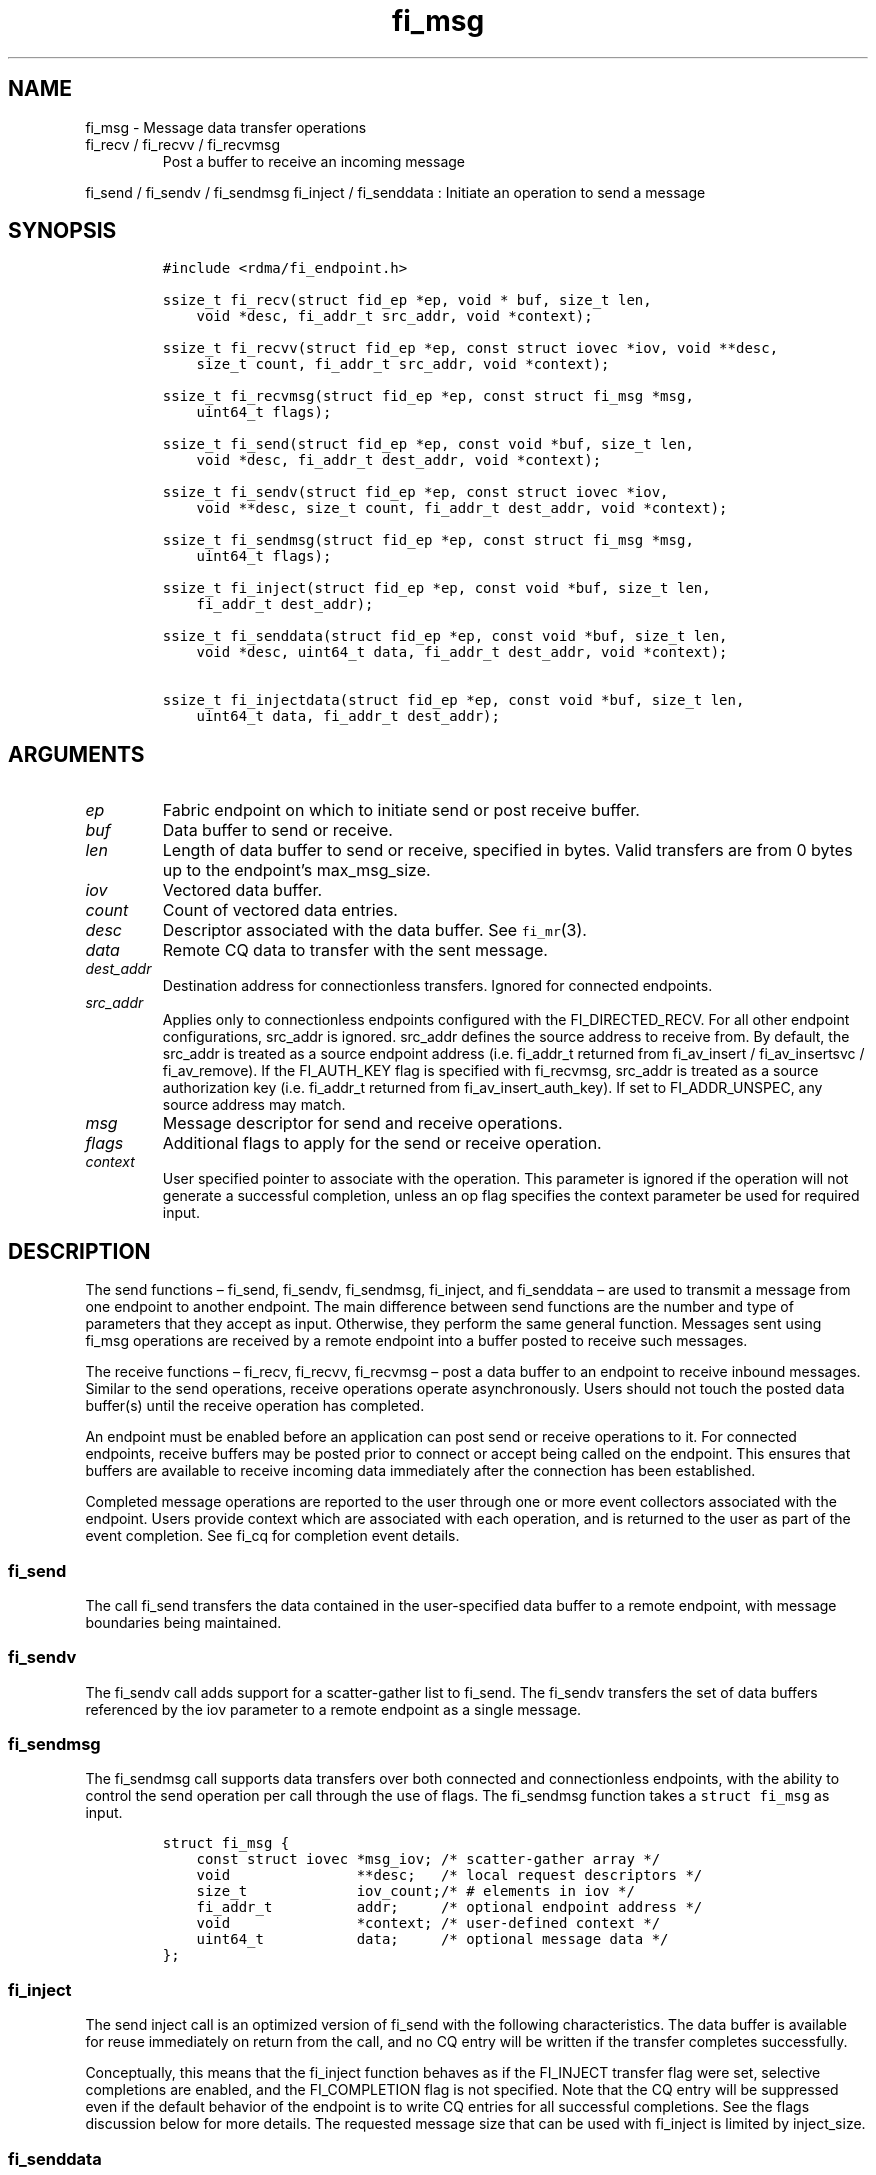 .\" Automatically generated by Pandoc 3.1.3
.\"
.\" Define V font for inline verbatim, using C font in formats
.\" that render this, and otherwise B font.
.ie "\f[CB]x\f[]"x" \{\
. ftr V B
. ftr VI BI
. ftr VB B
. ftr VBI BI
.\}
.el \{\
. ftr V CR
. ftr VI CI
. ftr VB CB
. ftr VBI CBI
.\}
.TH "fi_msg" "3" "2025\-01\-30" "Libfabric Programmer\[cq]s Manual" "#VERSION#"
.hy
.SH NAME
.PP
fi_msg - Message data transfer operations
.TP
fi_recv / fi_recvv / fi_recvmsg
Post a buffer to receive an incoming message
.PP
fi_send / fi_sendv / fi_sendmsg fi_inject / fi_senddata : Initiate an
operation to send a message
.SH SYNOPSIS
.IP
.nf
\f[C]
#include <rdma/fi_endpoint.h>

ssize_t fi_recv(struct fid_ep *ep, void * buf, size_t len,
    void *desc, fi_addr_t src_addr, void *context);

ssize_t fi_recvv(struct fid_ep *ep, const struct iovec *iov, void **desc,
    size_t count, fi_addr_t src_addr, void *context);

ssize_t fi_recvmsg(struct fid_ep *ep, const struct fi_msg *msg,
    uint64_t flags);

ssize_t fi_send(struct fid_ep *ep, const void *buf, size_t len,
    void *desc, fi_addr_t dest_addr, void *context);

ssize_t fi_sendv(struct fid_ep *ep, const struct iovec *iov,
    void **desc, size_t count, fi_addr_t dest_addr, void *context);

ssize_t fi_sendmsg(struct fid_ep *ep, const struct fi_msg *msg,
    uint64_t flags);

ssize_t fi_inject(struct fid_ep *ep, const void *buf, size_t len,
    fi_addr_t dest_addr);

ssize_t fi_senddata(struct fid_ep *ep, const void *buf, size_t len,
    void *desc, uint64_t data, fi_addr_t dest_addr, void *context);

ssize_t fi_injectdata(struct fid_ep *ep, const void *buf, size_t len,
    uint64_t data, fi_addr_t dest_addr);
\f[R]
.fi
.SH ARGUMENTS
.TP
\f[I]ep\f[R]
Fabric endpoint on which to initiate send or post receive buffer.
.TP
\f[I]buf\f[R]
Data buffer to send or receive.
.TP
\f[I]len\f[R]
Length of data buffer to send or receive, specified in bytes.
Valid transfers are from 0 bytes up to the endpoint\[cq]s max_msg_size.
.TP
\f[I]iov\f[R]
Vectored data buffer.
.TP
\f[I]count\f[R]
Count of vectored data entries.
.TP
\f[I]desc\f[R]
Descriptor associated with the data buffer.
See \f[V]fi_mr\f[R](3).
.TP
\f[I]data\f[R]
Remote CQ data to transfer with the sent message.
.TP
\f[I]dest_addr\f[R]
Destination address for connectionless transfers.
Ignored for connected endpoints.
.TP
\f[I]src_addr\f[R]
Applies only to connectionless endpoints configured with the
FI_DIRECTED_RECV.
For all other endpoint configurations, src_addr is ignored.
src_addr defines the source address to receive from.
By default, the src_addr is treated as a source endpoint address
(i.e.\ fi_addr_t returned from fi_av_insert / fi_av_insertsvc /
fi_av_remove).
If the FI_AUTH_KEY flag is specified with fi_recvmsg, src_addr is
treated as a source authorization key (i.e.\ fi_addr_t returned from
fi_av_insert_auth_key).
If set to FI_ADDR_UNSPEC, any source address may match.
.TP
\f[I]msg\f[R]
Message descriptor for send and receive operations.
.TP
\f[I]flags\f[R]
Additional flags to apply for the send or receive operation.
.TP
\f[I]context\f[R]
User specified pointer to associate with the operation.
This parameter is ignored if the operation will not generate a
successful completion, unless an op flag specifies the context parameter
be used for required input.
.SH DESCRIPTION
.PP
The send functions \[en] fi_send, fi_sendv, fi_sendmsg, fi_inject, and
fi_senddata \[en] are used to transmit a message from one endpoint to
another endpoint.
The main difference between send functions are the number and type of
parameters that they accept as input.
Otherwise, they perform the same general function.
Messages sent using fi_msg operations are received by a remote endpoint
into a buffer posted to receive such messages.
.PP
The receive functions \[en] fi_recv, fi_recvv, fi_recvmsg \[en] post a
data buffer to an endpoint to receive inbound messages.
Similar to the send operations, receive operations operate
asynchronously.
Users should not touch the posted data buffer(s) until the receive
operation has completed.
.PP
An endpoint must be enabled before an application can post send or
receive operations to it.
For connected endpoints, receive buffers may be posted prior to connect
or accept being called on the endpoint.
This ensures that buffers are available to receive incoming data
immediately after the connection has been established.
.PP
Completed message operations are reported to the user through one or
more event collectors associated with the endpoint.
Users provide context which are associated with each operation, and is
returned to the user as part of the event completion.
See fi_cq for completion event details.
.SS fi_send
.PP
The call fi_send transfers the data contained in the user-specified data
buffer to a remote endpoint, with message boundaries being maintained.
.SS fi_sendv
.PP
The fi_sendv call adds support for a scatter-gather list to fi_send.
The fi_sendv transfers the set of data buffers referenced by the iov
parameter to a remote endpoint as a single message.
.SS fi_sendmsg
.PP
The fi_sendmsg call supports data transfers over both connected and
connectionless endpoints, with the ability to control the send operation
per call through the use of flags.
The fi_sendmsg function takes a \f[V]struct fi_msg\f[R] as input.
.IP
.nf
\f[C]
struct fi_msg {
    const struct iovec *msg_iov; /* scatter-gather array */
    void               **desc;   /* local request descriptors */
    size_t             iov_count;/* # elements in iov */
    fi_addr_t          addr;     /* optional endpoint address */
    void               *context; /* user-defined context */
    uint64_t           data;     /* optional message data */
};
\f[R]
.fi
.SS fi_inject
.PP
The send inject call is an optimized version of fi_send with the
following characteristics.
The data buffer is available for reuse immediately on return from the
call, and no CQ entry will be written if the transfer completes
successfully.
.PP
Conceptually, this means that the fi_inject function behaves as if the
FI_INJECT transfer flag were set, selective completions are enabled, and
the FI_COMPLETION flag is not specified.
Note that the CQ entry will be suppressed even if the default behavior
of the endpoint is to write CQ entries for all successful completions.
See the flags discussion below for more details.
The requested message size that can be used with fi_inject is limited by
inject_size.
.SS fi_senddata
.PP
The send data call is similar to fi_send, but allows for the sending of
remote CQ data (see FI_REMOTE_CQ_DATA flag) as part of the transfer.
.SS fi_injectdata
.PP
The inject data call is similar to fi_inject, but allows for the sending
of remote CQ data (see FI_REMOTE_CQ_DATA flag) as part of the transfer.
.SS fi_recv
.PP
The fi_recv call posts a data buffer to the receive queue of the
corresponding endpoint.
Posted receives are searched in the order in which they were posted in
order to match sends.
Message boundaries are maintained.
The order in which the receives complete is dependent on the endpoint
type and protocol.
For connectionless endpoints, the src_addr parameter can be used to
indicate that a buffer should be posted to receive incoming data from a
specific remote endpoint.
.SS fi_recvv
.PP
The fi_recvv call adds support for a scatter-gather list to fi_recv.
The fi_recvv posts the set of data buffers referenced by the iov
parameter to a receive incoming data.
.SS fi_recvmsg
.PP
The fi_recvmsg call supports posting buffers over both connected and
connectionless endpoints, with the ability to control the receive
operation per call through the use of flags.
The fi_recvmsg function takes a struct fi_msg as input.
.SH FLAGS
.PP
The fi_recvmsg and fi_sendmsg calls allow the user to specify flags
which can change the default message handling of the endpoint.
Flags specified with fi_recvmsg / fi_sendmsg override most flags
previously configured with the endpoint, except where noted (see
fi_endpoint.3).
The following list of flags are usable with fi_recvmsg and/or
fi_sendmsg.
.TP
\f[I]FI_REMOTE_CQ_DATA\f[R]
Applies to fi_sendmsg.
Indicates that remote CQ data is available and should be sent as part of
the request.
See fi_getinfo for additional details on FI_REMOTE_CQ_DATA.
This flag is implicitly set for fi_senddata and fi_injectdata.
.TP
\f[I]FI_CLAIM\f[R]
Applies to posted receive operations for endpoints configured for
FI_BUFFERED_RECV.
This flag is used to retrieve a message that was buffered by the
provider.
See the Buffered Receives section for details.
.TP
\f[I]FI_COMPLETION\f[R]
Indicates that a completion entry should be generated for the specified
operation.
The endpoint must be bound to a completion queue with
FI_SELECTIVE_COMPLETION that corresponds to the specified operation, or
this flag is ignored.
.TP
\f[I]FI_DISCARD\f[R]
Applies to posted receive operations for endpoints configured for
FI_BUFFERED_RECV.
This flag is used to free a message that was buffered by the provider.
See the Buffered Receives section for details.
.TP
\f[I]FI_MORE\f[R]
Indicates that the user has additional requests that will immediately be
posted after the current call returns.
Use of this flag may improve performance by enabling the provider to
optimize its access to the fabric hardware.
.TP
\f[I]FI_INJECT\f[R]
Applies to fi_sendmsg.
Indicates that the outbound data buffer should be returned to user
immediately after the send call returns, even if the operation is
handled asynchronously.
This may require that the underlying provider implementation copy the
data into a local buffer and transfer out of that buffer.
This flag can only be used with messages smaller than inject_size.
.TP
\f[I]FI_MULTI_RECV\f[R]
Applies to posted receive operations.
This flag allows the user to post a single buffer that will receive
multiple incoming messages.
Received messages will be packed into the receive buffer until the
buffer has been consumed.
Use of this flag may cause a single posted receive operation to generate
multiple events as messages are placed into the buffer.
The placement of received data into the buffer may be subjected to
provider specific alignment restrictions.
.PP
The buffer will be released by the provider when the available buffer
space falls below the specified minimum (see FI_OPT_MIN_MULTI_RECV).
Note that an entry to the associated receive completion queue will
always be generated when the buffer has been consumed, even if other
receive completions have been suppressed (i.e.\ the Rx context has been
configured for FI_SELECTIVE_COMPLETION).
See the FI_MULTI_RECV completion flag \f[V]fi_cq\f[R](3).
.TP
\f[I]FI_INJECT_COMPLETE\f[R]
Applies to fi_sendmsg.
Indicates that a completion should be generated when the source
buffer(s) may be reused.
.TP
\f[I]FI_TRANSMIT_COMPLETE\f[R]
Applies to fi_sendmsg and fi_recvmsg.
For sends, indicates that a completion should not be generated until the
operation has been successfully transmitted and is no longer being
tracked by the provider.
For receive operations, indicates that a completion may be generated as
soon as the message has been processed by the local provider, even if
the message data may not be visible to all processing elements.
See \f[V]fi_cq\f[R](3) for target side completion semantics.
.TP
\f[I]FI_DELIVERY_COMPLETE\f[R]
Applies to fi_sendmsg.
Indicates that a completion should be generated when the operation has
been processed by the destination.
.TP
\f[I]FI_FENCE\f[R]
Applies to transmits.
Indicates that the requested operation, also known as the fenced
operation, and any operation posted after the fenced operation will be
deferred until all previous operations targeting the same peer endpoint
have completed.
Operations posted after the fencing will see and/or replace the results
of any operations initiated prior to the fenced operation.
.PP
The ordering of operations starting at the posting of the fenced
operation (inclusive) to the posting of a subsequent fenced operation
(exclusive) is controlled by the endpoint\[cq]s ordering semantics.
.TP
\f[I]FI_MULTICAST\f[R]
Applies to transmits.
This flag indicates that the address specified as the data transfer
destination is a multicast address.
This flag must be used in all multicast transfers, in conjunction with a
multicast fi_addr_t.
.TP
\f[I]FI_AUTH_KEY\f[R]
Only valid with domains configured with FI_AV_AUTH_KEY and
connectionless endpoints configured with FI_DIRECTED_RECV.
When used with fi_recvmsg, this flag denotes that the src_addr is an
authorization key fi_addr_t instead of an endpoint fi_addr_t.
.SH Buffered Receives
.PP
Buffered receives indicate that the networking layer allocates and
manages the data buffers used to receive network data transfers.
As a result, received messages must be copied from the network buffers
into application buffers for processing.
However, applications can avoid this copy if they are able to process
the message in place (directly from the networking buffers).
.PP
Handling buffered receives differs based on the size of the message
being sent.
In general, smaller messages are passed directly to the application for
processing.
However, for large messages, an application will only receive the start
of the message and must claim the rest.
The details for how small messages are reported and large messages may
be claimed are described below.
.PP
When a provider receives a message, it will write an entry to the
completion queue associated with the receiving endpoint.
For discussion purposes, the completion queue is assumed to be
configured for FI_CQ_FORMAT_DATA.
Since buffered receives are not associated with application posted
buffers, the CQ entry op_context will point to a struct fi_recv_context.
.IP
.nf
\f[C]
struct fi_recv_context {
    struct fid_ep *ep;
    void *context;
};
\f[R]
.fi
.PP
The `ep' field will point to the receiving endpoint or Rx context, and
`context' will be NULL.
The CQ entry\[cq]s `buf' will point to a provider managed buffer where
the start of the received message is located, and `len' will be set to
the total size of the message.
.PP
The maximum sized message that a provider can buffer is limited by an
FI_OPT_BUFFERED_LIMIT.
This threshold can be obtained and may be adjusted by the application
using the fi_getopt and fi_setopt calls, respectively.
Any adjustments must be made prior to enabling the endpoint.
The CQ entry `buf' will point to a buffer of received data.
If the sent message is larger than the buffered amount, the CQ entry
`flags' will have the FI_MORE bit set.
When the FI_MORE bit is set, `buf' will reference at least
FI_OPT_BUFFERED_MIN bytes of data (see fi_endpoint.3 for more info).
.PP
After being notified that a buffered receive has arrived, applications
must either claim or discard the message.
Typically, small messages are processed and discarded, while large
messages are claimed.
However, an application is free to claim or discard any message
regardless of message size.
.PP
To claim a message, an application must post a receive operation with
the FI_CLAIM flag set.
The struct fi_recv_context returned as part of the notification must be
provided as the receive operation\[cq]s context.
The struct fi_recv_context contains a `context' field.
Applications may modify this field prior to claiming the message.
When the claim operation completes, a standard receive completion entry
will be generated on the completion queue.
The `context' of the associated CQ entry will be set to the `context'
value passed in through the fi_recv_context structure, and the CQ entry
flags will have the FI_CLAIM bit set.
.PP
Buffered receives that are not claimed must be discarded by the
application when it is done processing the CQ entry data.
To discard a message, an application must post a receive operation with
the FI_DISCARD flag set.
The struct fi_recv_context returned as part of the notification must be
provided as the receive operation\[cq]s context.
When the FI_DISCARD flag is set for a receive operation, the receive
input buffer(s) and length parameters are ignored.
.PP
IMPORTANT: Buffered receives must be claimed or discarded in a timely
manner.
Failure to do so may result in increased memory usage for network
buffering or communication stalls.
Once a buffered receive has been claimed or discarded, the original CQ
entry `buf' or struct fi_recv_context data may no longer be accessed by
the application.
.PP
The use of the FI_CLAIM and FI_DISCARD operation flags is also described
with respect to tagged message transfers in fi_tagged.3.
Buffered receives of tagged messages will include the message tag as
part of the CQ entry, if available.
.PP
The handling of buffered receives follows all message ordering
restrictions assigned to an endpoint.
For example, completions may indicate the order in which received
messages arrived at the receiver based on the endpoint attributes.
.SH NOTES
.PP
If an endpoint has been configured with FI_MSG_PREFIX, the application
must include buffer space of size msg_prefix_size, as specified by the
endpoint attributes.
The prefix buffer must occur at the start of the data referenced by the
buf parameter, or be referenced by the first IO vector.
Message prefix space cannot be split between multiple IO vectors.
The size of the prefix buffer should be included as part of the total
buffer length.
.SH RETURN VALUE
.PP
Returns 0 on success.
On error, a negative value corresponding to fabric errno is returned.
Fabric errno values are defined in \f[V]rdma/fi_errno.h\f[R].
.PP
See the discussion below for details handling FI_EAGAIN.
.SH ERRORS
.TP
\f[I]-FI_EAGAIN\f[R]
Indicates that the underlying provider currently lacks the resources
needed to initiate the requested operation.
The reasons for a provider returning FI_EAGAIN are varied.
However, common reasons include insufficient internal buffering or full
processing queues.
.PP
Insufficient internal buffering is often associated with operations that
use FI_INJECT.
In such cases, additional buffering may become available as posted
operations complete.
.PP
Full processing queues may be a temporary state related to local
processing (for example, a large message is being transferred), or may
be the result of flow control.
In the latter case, the queues may remain blocked until additional
resources are made available at the remote side of the transfer.
.PP
In all cases, the operation may be retried after additional resources
become available.
When using FI_PROGRESS_MANUAL, the application must check for transmit
and receive completions after receiving FI_EAGAIN as a return value,
independent of the operation which failed.
This is also strongly recommended when using FI_PROGRESS_AUTO, as
acknowledgements or flow control messages may need to be processed in
order to resume execution.
.SH SEE ALSO
.PP
\f[V]fi_getinfo\f[R](3), \f[V]fi_endpoint\f[R](3),
\f[V]fi_domain\f[R](3), \f[V]fi_cq\f[R](3)
.SH AUTHORS
OpenFabrics.
